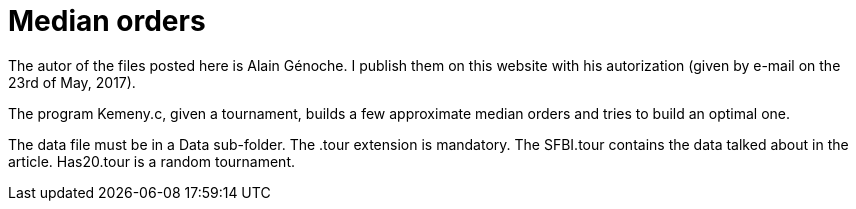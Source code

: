 = Median orders

The autor of the files posted here is Alain Génoche. I publish them on this website with his autorization (given by e-mail on the 23rd of May, 2017).

The program Kemeny.c, given a tournament, builds a few approximate median orders and tries to build an optimal one.

The data file must be in a Data sub-folder. The .tour extension is mandatory. The SFBI.tour contains the data talked about in the article. Has20.tour is a random tournament.

